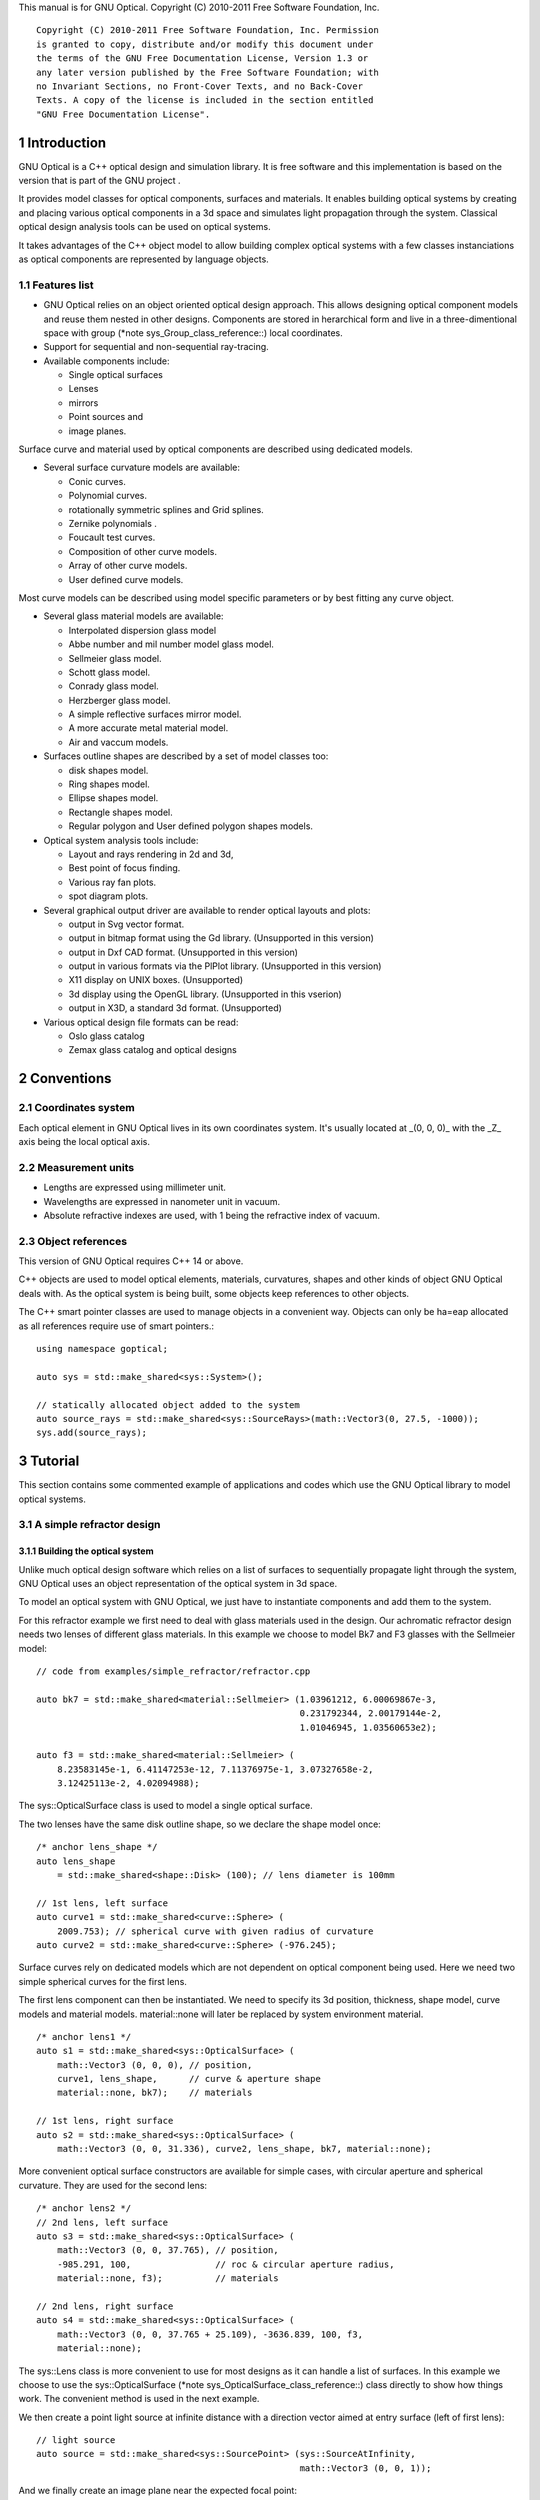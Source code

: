 This manual is for GNU Optical.  Copyright (C) 2010-2011 Free Software
Foundation, Inc.

::

     Copyright (C) 2010-2011 Free Software Foundation, Inc. Permission
     is granted to copy, distribute and/or modify this document under
     the terms of the GNU Free Documentation License, Version 1.3 or
     any later version published by the Free Software Foundation; with
     no Invariant Sections, no Front-Cover Texts, and no Back-Cover
     Texts. A copy of the license is included in the section entitled
     "GNU Free Documentation License".

1 Introduction
**************

GNU Optical is a C++ optical design and simulation library. It is
free software and this implementation is based on the version
that is part of the GNU project .

It provides model classes for optical components, surfaces and
materials. It enables building optical systems by creating and placing
various optical components in a 3d space and simulates light
propagation through the system. Classical optical design analysis tools
can be used on optical systems.

It takes advantages of the C++ object model to allow building
complex optical systems with a few classes instanciations as optical
components are represented by language objects.

1.1 Features list
=================

* GNU Optical relies on an object oriented optical design approach.
  This allows designing optical component models and reuse them
  nested in other designs. Components are stored in herarchical form
  and live in a three-dimentional space with group (*note
  sys_Group_class_reference::) local coordinates.

* Support for sequential and non-sequential ray-tracing.

* Available components include:

  * Single optical surfaces

  * Lenses

  * mirrors

  * Point sources and

  * image planes.

Surface curve and material used by optical components are
described using dedicated models.

* Several surface curvature models are available:

  * Conic curves.

  * Polynomial curves.

  * rotationally symmetric splines and Grid splines.

  * Zernike polynomials .

  * Foucault test curves.

  * Composition of other curve models.

  * Array of other curve models.

  * User defined curve models.


Most curve models can be described using model specific parameters
or by best fitting any curve object.

* Several glass material models are available:

  * Interpolated dispersion glass model

  * Abbe number and mil number model glass model.

  * Sellmeier glass model.

  * Schott glass model.

  * Conrady glass model.

  * Herzberger glass model.

  * A simple reflective surfaces mirror model.

  * A more accurate metal material model.

  * Air and vaccum models.

* Surfaces outline shapes are described by a set of model classes
  too:

  * disk shapes model.

  * Ring shapes model.

  * Ellipse shapes model.

  * Rectangle shapes model.

  * Regular polygon and User defined polygon shapes models.

* Optical system analysis tools include:

  * Layout and rays rendering in 2d and 3d,

  * Best point of focus finding.

  * Various ray fan plots.

  * spot diagram plots.

* Several graphical output driver are available to render optical
  layouts and plots:

  * output in Svg vector format.

  * output in bitmap format using the Gd library. (Unsupported in this version)

  * output in Dxf CAD format. (Unsupported in this version)

  * output in various formats via the PlPlot library. (Unsupported in this version)

  * X11 display on UNIX boxes. (Unsupported)

  * 3d display using the OpenGL library. (Unsupported in this vserion)

  * output in X3D, a standard 3d format. (Unsupported)


* Various optical design file formats can be read:

  * Oslo glass catalog

  * Zemax glass catalog and optical designs


2 Conventions
*************

2.1 Coordinates system
======================

Each optical element in GNU Optical lives in its own coordinates system.
It's usually located at _(0, 0, 0)_ with the _Z_ axis being the local
optical axis.

.. figure:: images/coordinates.png
   :alt: Coordinate System

2.2 Measurement units
=====================

* Lengths are expressed using millimeter unit.

* Wavelengths are expressed in nanometer unit in vacuum.

* Absolute refractive indexes are used, with 1 being the refractive index of vacuum.


2.3 Object references
=====================
This version of GNU Optical requires C++ 14 or above.

C++ objects are used to model optical elements, materials, curvatures,
shapes and other kinds of object GNU Optical deals with. As the optical
system is being built, some objects keep references to other objects.

The C++ smart pointer classes are used to manage objects in a
convenient way. Objects can only be ha=eap allocated as all references
require use of smart pointers.::

    using namespace goptical;

    auto sys = std::make_shared<sys::System>();

    // statically allocated object added to the system
    auto source_rays = std::make_shared<sys::SourceRays>(math::Vector3(0, 27.5, -1000));
    sys.add(source_rays);

3 Tutorial
**********

This section contains some commented example of applications and codes
which use the GNU Optical library to model optical systems.

3.1 A simple refractor design
=============================

.. figure:: images/refractor_layout.svg
   :alt: Refractor optical system 2d layout

3.1.1 Building the optical system
---------------------------------

Unlike much optical design software which relies on a list of surfaces
to sequentially propagate light through the system, GNU Optical uses an
object representation of the optical system in 3d space.

To model an optical system with GNU Optical, we just have to
instantiate components and add them to the system.

For this refractor example we first need to deal with glass
materials used in the design. Our achromatic refractor design needs two
lenses of different glass materials. In this example we choose to model
Bk7 and F3 glasses with the Sellmeier model::

  // code from examples/simple_refractor/refractor.cpp

  auto bk7 = std::make_shared<material::Sellmeier> (1.03961212, 6.00069867e-3,
                                                    0.231792344, 2.00179144e-2,
                                                    1.01046945, 1.03560653e2);

  auto f3 = std::make_shared<material::Sellmeier> (
      8.23583145e-1, 6.41147253e-12, 7.11376975e-1, 3.07327658e-2,
      3.12425113e-2, 4.02094988);

The sys::OpticalSurface
class is used to model a single optical surface.

The two lenses have the same disk outline shape, so we declare the
shape model once::

  /* anchor lens_shape */
  auto lens_shape
      = std::make_shared<shape::Disk> (100); // lens diameter is 100mm

  // 1st lens, left surface
  auto curve1 = std::make_shared<curve::Sphere> (
      2009.753); // spherical curve with given radius of curvature
  auto curve2 = std::make_shared<curve::Sphere> (-976.245);

Surface curves rely on dedicated models which are not dependent on
optical component being used. Here we need two simple spherical curves
for the first lens.

The first lens component can then be instantiated. We need to
specify its 3d position, thickness, shape model, curve models and
material models. material::none will later be replaced
by system environment material.

::

  /* anchor lens1 */
  auto s1 = std::make_shared<sys::OpticalSurface> (
      math::Vector3 (0, 0, 0), // position,
      curve1, lens_shape,      // curve & aperture shape
      material::none, bk7);    // materials

  // 1st lens, right surface
  auto s2 = std::make_shared<sys::OpticalSurface> (
      math::Vector3 (0, 0, 31.336), curve2, lens_shape, bk7, material::none);

More convenient optical surface constructors are available for
simple cases, with circular aperture and spherical curvature. They are
used for the second lens::

  /* anchor lens2 */
  // 2nd lens, left surface
  auto s3 = std::make_shared<sys::OpticalSurface> (
      math::Vector3 (0, 0, 37.765), // position,
      -985.291, 100,                // roc & circular aperture radius,
      material::none, f3);          // materials

  // 2nd lens, right surface
  auto s4 = std::make_shared<sys::OpticalSurface> (
      math::Vector3 (0, 0, 37.765 + 25.109), -3636.839, 100, f3,
      material::none);

The sys::Lens class is more
convenient to use for most designs as it can handle a list of surfaces.
In this example we choose to use the sys::OpticalSurface (*note
sys_OpticalSurface_class_reference::) class directly to show how things
work. The convenient method is used in the next example.

We then create a point light source at infinite distance with a
direction vector aimed at entry surface (left of first lens)::

  // light source
  auto source = std::make_shared<sys::SourcePoint> (sys::SourceAtInfinity,
                                                    math::Vector3 (0, 0, 1));

And we finally create an image plane near the expected focal point::

  // image plane
  auto image
      = std::make_shared<sys::Image> (math::Vector3 (0, 0, 3014.5), // position
                                      60); // square size,

All these components need to be added to an optical system::

  auto sys = std::make_shared<sys::System> ();

  // add components
  sys->add (source);
  sys->add (s1);
  sys->add (s2);
  sys->add (s3);
  sys->add (s4);
  sys->add (image);

This simple optical design is ready for ray tracing and analysis.

3.1.2 Performing light propagation
----------------------------------

light propagation through the optical system is performed by the
trace::tracer class. There are
several tracer parameters which can be tweaked before starting light
propagation. Some default parameters can be set for an optical system
instance; they will be used for each new tracer created for the system.

When light is propagated through the system, a tracer may be
instructed to keep track of rays hitting or generated by some of the
components for further analysis.

Some analysis classes are
provided which embed a tracer configured for a particular analysis, but
it's still possible to request a light propagation by directly
instantiating a tracer object.

There are two major approaches to trace rays through an optical
system:

* Sequential ray tracing: This requires an ordered list of surfaces
  to traverse. Rays are generated by the light source and propagated
  in the specified sequence order. Any light ray which doesn't reach
  the next surface in order is lost.

* Non-sequential ray tracing: Rays are generated by the light source
  and each ray interacts with the first optical component found on
  its path. Rays are propagated this way across system components
  until they reach an image plane or get lost.


The default behavior in GNU Optical is to perform a non-sequential ray
trace when no sequence is provided.

Non-sequential ray trace
........................

A non-sequential ray trace needs the specification of an entrance pupil
so that rays from light sources can be targeted at optical system entry.

Performing light propagation only needs instantiation of a
trace::tracer object and
invocation of its trace::tracer::trace function. tracer
parameters are inherited from system default tracer parameters::

    sys->set_entrance_pupil (s1);
    trace::Tracer tracer (sys.get ());
    tracer.trace ();

When performing a non-sequential ray trace, only optical components
based on sys::Surface will
interact with light.

All enabled light sources which are part of the system are
considered.

Sequential ray trace
....................

Switching to a sequential ray trace is easy: The sequence is setup from
components found in the system, in order along the Z axis.

::

  /* anchor seq */
  auto seq = std::make_shared<trace::Sequence> (*sys);

  sys->get_tracer_params ().set_sequential_mode (seq);


More complicated sequences must be created empty and described
explicitly using the trace::sequence::add function.

Optical system and sequence objects can be displayed using stl
streams::

   std::cout << "system:" << std::endl << sys;
   std::cout << "sequence:" << std::endl << seq;

Ray tracing is then performed in the same way as for non-sequential
ray traces::

    trace::Tracer tracer (sys.get ());
    tracer.trace ();

When performing a sequential ray trace, all optical components can
process incoming light rays.

A single light source must be present at the beginning of the
sequence.

3.1.3 Rendering optical layout and rays
---------------------------------------

The result of ray tracing is stored in a trace::Result (*note
trace_Result_class_reference::) object which stores information about
generated and intercepted rays and involved components for each ray.
Not all rays' interactions are stored by default, and the result object
must be first configured to specify which interactions should be stored
for further analysis.

Here we want to draw all rays which are traced through the system.
We first have to instruct our trace::Result (*note
trace_Result_class_reference::) object to remember which rays were
generated by the source component in the system, so that it can used as
a starting point for drawing subsequently scattered and reflected rays.

We use an io::Renderer based
object which is able to draw various things. We use it to draw system
components as well as to recursively draw all rays generated by light
sources.

Here is what we need to do in order:

* Instantiate a renderer object able to write graphics in some output format.

* Fit renderer viewport to optical system.

* Draw system components.

* Optionally change the ray distribution on entrance pupil so that only meridional rays are traced.

* Instruct the result object to keep track of rays generated by the source component.

* Perform the ray tracing.

* Draw traced rays.

::

    io::RendererSvg renderer ("layout.svg", 1024, 100);

    // draw 2d system layout
    sys->draw_2d_fit (renderer);
    sys->draw_2d (renderer);

    trace::Tracer tracer (sys.get ());

    // trace and draw rays from source
    tracer.get_params ().set_default_distribution (
        trace::Distribution (trace::MeridionalDist, 5));
    tracer.get_trace_result ().set_generated_save_state (*source);
    tracer.trace ();
    tracer.get_trace_result ().draw_2d (renderer);

3.1.4 Performing a ray fan analysis
-----------------------------------

The analysis  namespace contains
classes to perform some common analysis on optical systems. analysis
classes may embed a trace::tracer (*note
trace_tracer_class_reference::) object if light propagation is needed
to perform analysis.

Ray fan plots can be computed using the analysis::RayFan (*note
analysis_RayFan_class_reference::) class which is able to plot various
ray measurements on both 2d plot axes.

The example below shows how to produce a transverse aberration plot
by plotting entrance ray height against transverse distance::

    /* anchor rayfan */
    io::RendererSvg renderer ("fan.svg", 640, 480, io::rgb_white);

    analysis::RayFan fan (sys);

    // select light source wavelens
    source->clear_spectrum ();
    source->add_spectral_line (light::SpectralLine::C);
    source->add_spectral_line (light::SpectralLine::e);
    source->add_spectral_line (light::SpectralLine::F);

    // get transverse aberration plot
    std::shared_ptr<data::Plot> fan_plot
        = fan.get_plot (analysis::RayFan::EntranceHeight,
                        analysis::RayFan::TransverseDistance);

    fan_plot->draw (renderer);

.. figure:: images/refractor_fan.svg
   :alt: Refractor Fan

3.2 A photo lens design
=======================

.. figure:: images/tessar_layout.svg
   :alt: Tessar lens system 2d layout with chief and marginal rays

3.2.1 Using the Lens component
------------------------------

The sys::Lens class is a convenient
way to model a list of optical surfaces. In this example we use it to
model a Tessar photo lens by adding all optical surfaces to the lens
object. Several functions are available to add surfaces to the lens;
one of the simplest can create spherical surfaces with circular
aperture for us. In this example, the glass material models used are
created on the fly::

  // code from examples/tessar_lens/tessar.cpp

  //**********************************************************************
  // Optical system definition

  auto sys = std::make_shared<sys::System>();

  /* anchor lens */
  auto lens = std::make_shared<sys::Lens>(math::Vector3(0, 0, 0));

  //               roc,            ap.radius, thickness,

  lens->add_surface(1/0.031186861,  14.934638, 4.627804137,
                   std::make_shared<material::AbbeVd>(1.607170, 59.5002));

  lens->add_surface(0,              14.934638, 5.417429465);

  lens->add_surface(1/-0.014065441, 12.766446, 3.728230979,
                   std::make_shared<material::AbbeVd>(1.575960, 41.2999));

  lens->add_surface(1/0.034678487,  11.918098, 4.417903733);

  lens->add_stop(12.066273, 2.288913925);

  lens->add_surface(0,              12.372318, 1.499288597,
                   std::make_shared<material::AbbeVd>(1.526480, 51.4000));

  lens->add_surface(1/0.035104369,  14.642815, 7.996205852,
                   std::make_shared<material::AbbeVd>(1.623770, 56.8998));

  lens->add_surface(1/-0.021187519, 14.642815, 85.243965130);

  sys->add(lens);

3.2.2 Adding multiple light sources
-----------------------------------

The sys::source_point class
can be used to create a point light source suitable for analysis, but
we sometimes want to trace custom rays. This can be achieved by using
the sys::SourceRays component class.

In this example we add both source types to our system but enable a
single one at the same time. The sys::SourceRays (*note
sys_SourceRays_class_reference::) is used to draw a 2d layout with
chief and marginal rays whereas the sys::source_point (*note
sys_source_point_class_reference::) source is used with multiple
wavelengths for ray fan and spot diagram analysis::

  /* anchor sources */
  auto source_rays = std::make_shared<sys::SourceRays>(math::Vector3(0, 27.5, -1000));

  auto source_point = std::make_shared<sys::SourcePoint>(sys::SourceAtFiniteDistance,
                                math::Vector3(0, 27.5, -1000));

  // add sources to system
  sys->add(source_rays);
  sys->add(source_point);

  // configure sources
  source_rays->add_chief_rays(*sys);
  source_rays->add_marginal_rays(*sys, 14);

  source_point->clear_spectrum();
  source_point->add_spectral_line(light::SpectralLine::C);
  source_point->add_spectral_line(light::SpectralLine::e);
  source_point->add_spectral_line(light::SpectralLine::F);


The object is located at -1000 on the Z axis and has a height of
27.5.

3.2.3 Plotting spot diagram
---------------------------

The analysis::spot class can be
used to plot spot diagrams::

    sys->enable_single<sys::Source>(*source_point);

    sys->get_tracer_params().set_default_distribution(
      trace::Distribution(trace::HexaPolarDist, 12));

    analysis::Spot spot(sys);

    /* anchor end */
    {
    /* anchor spot */
      io::RendererSvg renderer("spot.svg", 300, 300, io::rgb_black);

      spot.draw_diagram(renderer);
    /* anchor end */
    }

.. figure:: images/tessar_spot.svg
   :alt: Tessar lens spot diagram

::

    {
    /* anchor spot_plot */
      io::RendererSvg renderer("spot_intensity.svg", 640, 480);

      std::shared_ptr<data::Plot> plot = spot.get_encircled_intensity_plot(50);

      plot->draw(renderer);
    /* anchor end */
    }

.. figure:: images/tessar_spot_intensity.svg
   :alt: Tessar lens spot intensity diagram

3.2.4 Plotting ray fans
-----------------------

Various ray fan plots can be obtained by using the analysis::RayFan
class::

  {
    /* anchor opd_fan */
    sys->enable_single<sys::Source>(*source_point);

    analysis::RayFan fan(sys);

    /* anchor end */
    {
    /* anchor opd_fan */
      io::RendererSvg renderer("opd_fan.svg", 640, 480);

      std::shared_ptr<data::Plot> fan_plot = fan.get_plot(analysis::RayFan::EntranceHeight,
                                              analysis::RayFan::OpticalPathDiff);

      fan_plot->draw(renderer);

    /* anchor end */
    }

.. figure:: images/tessar_opdfan.svg
   :alt: Tessar lens OPS Fan diagram

::

    {
    /* anchor transverse_fan */
      io::RendererSvg renderer("transverse_fan.svg", 640, 480);

      std::shared_ptr<data::Plot> fan_plot = fan.get_plot(analysis::RayFan::EntranceHeight,
                                              analysis::RayFan::TransverseDistance);

      fan_plot->draw(renderer);

    /* anchor end */
    }

.. figure:: images/tessar_transverse.svg
   :alt: Tessar lens Transverse Fan diagram

::

    {
    /* anchor longitudinal_fan */
      io::RendererSvg renderer("longitudinal_fan.svg", 640, 480);

      std::shared_ptr<data::Plot> fan_plot = fan.get_plot(analysis::RayFan::EntranceHeight,
                                              analysis::RayFan::LongitudinalDistance);

      fan_plot->draw(renderer);

    /* anchor end */
    }

.. figure:: images/tessar_longitudinal.svg
   :alt: Tessar lens Longitudinal Fan diagram

3.3 system hierarchy and groups
===============================

GNU Optical allows arranging components of the optical system in a
hierarchical manner. Optical component classes all inherit from the
sys::Element class. Elements which inherit from the sys::Group
class can contain nested elements.

Each element has a local coordinate system and stores a
math::Transform<3> object which describes its translation and rotation
relative to the parent coordinate system.

3.3.1 The Lens component
------------------------

The sys::Lens optical component is a
good example of group component. It is based on the sys::Group
class so that it can embed
sys::OpticalSurface  and
sys::Stop  elements.

When displaying the system and ray trace sequence of the tessar lens
design described in the previous section ,
we notice that the system hierarchy has been flattened in the sequence:

::

     system:
        [1]<goptical/core::sys::Lens at [0, 0, 0]
        [10]<goptical/core::sys::image at [0, 0, 125.596]
        [11]<goptical/core::sys::SourceRays at [0, 27.5, -1000]
        [12]<goptical/core::sys::source_point at [0, 27.5, -1000]
     sequence:
        [11]<goptical/core::sys::SourceRays at [0, 27.5, -1000]
        [12]<goptical/core::sys::source_point at [0, 27.5, -1000]
        [2]<goptical/core::sys::OpticalSurface at [0, 0, 0]
        [3]<goptical/core::sys::OpticalSurface at [0, 0, 4.6278]
        [4]<goptical/core::sys::OpticalSurface at [0, 0, 10.0452]
        [5]<goptical/core::sys::OpticalSurface at [0, 0, 13.7735]
        [6]<goptical/core::sys::Stop at [0, 0, 18.1914]
        [7]<goptical/core::sys::OpticalSurface at [0, 0, 20.4803]
        [8]<goptical/core::sys::OpticalSurface at [0, 0, 21.9796]
        [9]<goptical/core::sys::OpticalSurface at [0, 0, 29.9758]
        [10]<goptical/core::sys::image at [0, 0, 125.596]

Positions of optical surfaces are relative to the parent lens
position.

3.3.2 A newton telescope with corrector
---------------------------------------

Object-oriented programming together with the hierarchical optical
components organization in GNU Optical allows writing complex and
dynamically parameterized optical component models composed of simple
components.

Using the telescope model
.........................

Usage of the newton telescope model class (*note
Design_telescope_Newton_class_reference::) is presented here as an
example of parameterized models which contain simple components. The
following example shows how to build an optical design composed of a
light source, the newton telescope model, a corrector lens assembly and
an image plane.

The model constructor is called with the basic newton telescope
parameters and the model internally computes other parameters of the
telescope and instantiates internal optical components as needed.

::

  // code from examples/hierarchical_design/newton.cpp

  /* anchor telescope */
  auto sys = std::make_shared<sys::System> ();

  // light source
  auto source = std::make_shared<sys::SourcePoint> (sys::SourceAtInfinity,
                                                    math::vector3_001);
  sys->add (source);

  // Newton telescope
  auto newton = std::make_shared<Design::telescope::Newton> (
      math::vector3_0, // position
      1494.567 / 2.,   // focal len
      245.1);          // aperture diameter
  sys->add (newton);

We can query the telescope model to get the 3d position of the focal
plane within parent coordinates. This enables us to attach the image
plane or next optical component at right location without much
calculation.

Adding a corrector
..................

We choose to attach a Wynne 4 lens corrector to the telescope. As usual
we describe the corrector lens group using the sys::Lens (*note
sys_Lens_class_reference::) component::


  // Wynne 4 lens corrector for parabolic mirrors
  auto wynne
      = std::make_shared<sys::Lens> (newton->get_focal_plane (),
                                     -48.4585); // z offset of first surface

  //  roc       ap.radius  thickness  material
  wynne->add_surface (21.496, 23.2 / 2., 1.905, bk7);
  wynne->add_surface (24.787, 22.5 / 2., 1.574);
  wynne->add_surface (55.890, 22.5 / 2., 1.270, bk7);
  wynne->add_surface (45.164, 21.8 / 2., 18.504);
  wynne->add_surface (29.410, 14.7 / 2., 0.45, bk7);
  wynne->add_surface (13.870, 14.1 / 2., 16.086);
  wynne->add_surface (23.617, 13.1 / 2., 1.805, bk7);
  wynne->add_surface (0, 12.8 / 2., 9.003);

  sys->add (wynne);

  // image plane
  auto image = std::make_shared<sys::Image> (wynne->get_exit_plane (), 15);
  sys->add (image);

The first surface of the corrector is located relative to origin of
the `wynne' lens component with a Z offset of -48.4585 in the lens
coordinate system but the whole lens is rotated and positioned at the
telescope focal plane in the parent coordinate system.

Finally an image plane is created and positioned according to the
corrector position and last surface thickness.

Querying model and rendering layouts
....................................

The model class may also provide access to some internal construction
details::

  std::cout << "unvignetted image diameter: "
            << newton->get_unvignetted_image_diameter () << std::endl;

  std::cout << "secondary minor axis size: "
            << newton->get_secondary_minor_axis () << std::endl;

  std::cout << "secondary offset: " << newton->get_secondary_offset ()
            << std::endl;

  std::cout << "field angle: " << newton->get_field_angle () << std::endl;


2d and 3d layouts of the whole system or groups can be rendered. The
following code uses paging to render two such different views of the
system::

  {
    trace::Tracer tracer (sys.get ());

    // set system entrance pupil (needed by non-sequential ray trace)
    sys->set_entrance_pupil (newton->get_primary ());

    // trace rays through the system
    tracer.get_params ().set_default_distribution (
        trace::Distribution (trace::CrossDist, 5));
    tracer.get_trace_result ().set_generated_save_state (*source);
    tracer.trace ();

    /* anchor layout */
    io::RendererSvg svg_renderer ("layout.svg", 640, 480);
    io::RendererViewport &renderer = svg_renderer;

    // horizontal page layout
    renderer.set_page_layout (1, 2);

    // 3d system layout on 1st sub-page
    renderer.set_page (0);
    renderer.set_perspective ();

    sys->draw_3d_fit (renderer, 300);
    sys->draw_3d (renderer);

    tracer.get_trace_result ().draw_3d (renderer);

    // 2d Wynne corrector layout on 2nd sub-page
    renderer.set_page (1);

    wynne->draw_2d_fit (renderer);
    wynne->draw_2d (renderer);

    tracer.get_trace_result ().draw_2d (renderer, false, wynne.get ());
    /* anchor end */
  }

.. figure:: images/newton_wynne4_layout.svg
   :alt: 3d layout of the system and 2d layout closeup of the corrector

3.4 A parameterizable segmented mirror model
============================================

This section shows how to take advantages of the hierarchical design
feature of GNU Optical to write your
own parameterizable optical component models. The code of a segmented
mirror component model is presented and this new component is used as
the primary mirror in a Ritchey-Chretien telescope design.

.. figure:: images/hexseg_mirror.png
   :alt: 3d layout of a Ritchey-Chretien telescope with segmented primary mirror (X3D output)

3.4.1 Writing the component model class
---------------------------------------

The segmented mirror model uses hexagonal segments and takes a surface
curve model, an aperture shape model, segment size and segment
separation as parameters. We start the definition of our model class
which inherits from the sys::Group
class::

     // code from examples/segmented_mirror/segmented.cc:62

     class HexSegmirror : public sys::Group
     {
     public:

       HexSegmirror(const math::vectorPair3 &pos,
                    const const_ref<curve::Base> &curve,
                    const const_ref<shape::Base> &shape,
                    double seg_radius, double separation)
         : sys::Group(pos)
       {

When the model is instantiated, all hexagonal mirrors need to be
created from the constructor. We use two loops in order to build the
hexagonal mirror tessellation::

         if (seg_radius > separation)
           throw(Error("overlapping segments"));

         // sqrt(3)/2
         static const double sqrt_3_2 = 0.86602540378443864676;

         // hexagonal tessellation
         int x_count = ceil(shape->max_radius() / (separation * 1.5));
         int y_count = ceil(shape->max_radius() / (separation * 2 * sqrt_3_2));

         for (int x = -x_count; x <= x_count ; x++)
           {
             for (int y = -y_count; y <= y_count ; y++)
               {
                 // find segment mirror 2d position
                 double yoffset = x % 2 ? separation * sqrt_3_2 : 0;
                 math::vector2 p(x * separation * 1.5,
                                   yoffset + y * separation * 2 * sqrt_3_2 );

The aperture shape is then used to check if a segment mirror must
exist at each location::

                 // skip if segment center is outside main shape
                 if (!shape->inside(p))
                   continue;

The segment mirror curve must take into account the offset from the
main mirror origin. We also decide to subtract the sagitta offset from
the segment curve and add it to its Z component position instead; this
allows its origin to lie on the segment surface, which may be more
convenient when tilting the segment. The curve::Composer (*note
curve_Composer_class_reference::) class is used here to apply required
transformations to the model curve passed as a parameter::

                 // find curve z offset at segment center to shift both
                 // curve and segment in opposite directions.
                 double z_offset = curve->sagitta(p);

                 // create a composer curve for this segment and use it to translate main curve
                 ref<curve::Composer> seg_curve = ref<curve::Composer>::create();

                 seg_curve->add_curve(curve).xy_translate(-p).z_offset(-z_offset);

The segment mirror is then created and added to the model group::

                 // create a segment mirror with hexagonal shape and translated curve
                 ref<sys::mirror> seg = ref<sys::mirror>::create(math::vector3(p, z_offset), seg_curve,
                                                  ref<shape::RegularPolygon>::create(seg_radius, 6));

                 // attach the new segment to our group component
                 add(seg);

We finally add some code to keep track of the segments so that they
can be accessed (and modified) separately after model instantiation::

                 // keep a pointer to this new segment
                 _segments.push_back(seg.ptr());
               }
           }
       }

       size_t get_segments_count() const
       {
         return _segments.size();
       }

       sys::mirror & get_segment(size_t i) const
       {
         return *_segments.at(i);
       }

     private:
       std::vector<sys::mirror *> _segments;
     };

This model class is less than 70 lines long, including comments.

3.4.2 Using the model in Ritchey-Chretien design
------------------------------------------------

Our new model can now be used like other component models in optical
systems and groups. We use it here with a ring aperture shape and conic
curvature to model the primary mirror of a Ritchey-Chretien telescope::

       sys::system             sys;

       // Ring shaped segmented mirror with conic curve
       HexSegmirror            primary(math::vector3(0, 0, 800),
                                       ref<curve::Conic>::create(-1600, -1.0869),
                                       ref<shape::Ring>::create(300, 85),
                                       28, 30);
       sys.add(primary);

       sys::mirror             secondary(math::vectorPair3(0, 0, 225, 0, 0, -1), 675, -5.0434, 100);
       sys.add(secondary);

       sys::image              image(math::vectorPair3(0, 0, 900), 15);
       sys.add(image);

       sys::Stop               stop(math::vector3_0, 300);
       sys.add(stop);
       sys.set_entrance_pupil(stop);

       sys::source_point        source(sys::SourceAtInfinity, math::vector3_001);
       sys.add(source);

3.5 A custom surface curve model
================================

Common curve models are available in the curve namespace but extending this set with
user-defined models is easy, as explained in this tutorial.

3.5.1 Writing the curve model class
-----------------------------------

In this example, we chose to model a rotationally symmetric  catenary
curve. This curve has the following sagitta formula::

   z = a \, \cosh \left (r \over a \right ) - a

Our curve model needs to provide several functions in order to be
useful to the raytracer. Fortunately there are base classes which
provide default implementations for most curve model functions. This
include differentiation functions and ray intersection functions.

The curve::rotational
class allows modeling rotationally symmetric curves by only dealing
with 2d formulas. Our model class just has to inherit from this class
and provide an implementation for the `sagitta' function::

     // code from examples/curve_model/usercurve.cc:56

     class MyCatenarycurve : public curve::rotational
     {
     public:
       MyCatenarycurve(double a)
         : _a(a)
       {
       }

     private:
       double sagitta(double r) const
       {
         return _a * cosh(r / _a) - _a;
       }

       double _a;
     };

The model can be improved by specifying the derivative function.
This make calculations more efficient by avoiding use of the default
numerical differentiation implementation::

       double derivative(double r) const
       {
         return sinh(r / _a);
       }

Although more functions from curve::Base and curve::rotational
can be reimplemented to further
improve model efficiency, this curve model can readily be used in an
optical design.

3.5.2 Using the new model in optical design
-------------------------------------------

To check our model, we then use it in a simple optical system composed
of a point source, a mirror and an image plane. The catenary mirror
resemble a parabolic mirror as used in a newton telescope.

::

       sys::system             sys;

       // light source
       sys::source_point        source(sys::SourceAtInfinity, math::vector3_001);
       sys.add(source);

       // mirror
       shape::disk             shape(200);
       MyCatenarycurve         curve(-3000);
       sys::mirror             primary(math::vector3(0, 0, 1500), curve, shape);

       sys.add(primary);

       // image plane
       sys::image              image(math::vector3_0, 15);
       sys.add(image);

The best point of focus is slightly offset from the parabola focal
length. We use the analysis::focus class to find the best point of focus
and move the image plane at this location::

         analysis::focus               focus(sys);

         image.set_plane(focus.get_best_focus());

Finally we plot some spot diagrams using the analysis::spot class. The point light source is
rotated for each diagram::

         io::renderer_svg            renderer("spot.svg",        200 * 3, 200 * 2, io::rgb_black);

         renderer.set_margin_ratio(.35, .25, .1, .1);
         renderer.set_page_layout(3, 2);

         for (int i = 0; i < 6; i++)
           {
             analysis::spot spot(sys);

             renderer.set_page(i);
             spot.draw_diagram(renderer);

             source.rotate(0, .1, 0);
           }

.. figure:: images/catenary_spot.png
   :alt: spot diagrams with image at best point of focus for the catenary curve

